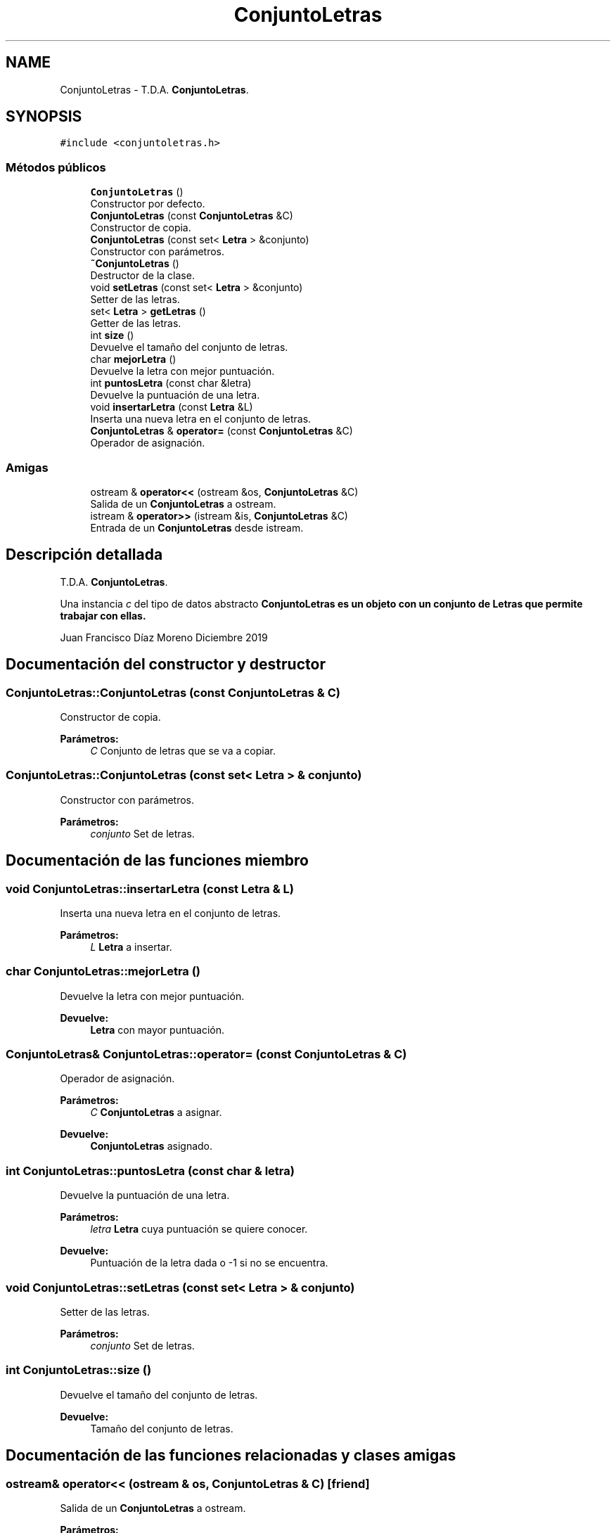 .TH "ConjuntoLetras" 3 "Sábado, 4 de Enero de 2020" "CifrasyLetras" \" -*- nroff -*-
.ad l
.nh
.SH NAME
ConjuntoLetras \- T\&.D\&.A\&. \fBConjuntoLetras\fP\&.  

.SH SYNOPSIS
.br
.PP
.PP
\fC#include <conjuntoletras\&.h>\fP
.SS "Métodos públicos"

.in +1c
.ti -1c
.RI "\fBConjuntoLetras\fP ()"
.br
.RI "Constructor por defecto\&. "
.ti -1c
.RI "\fBConjuntoLetras\fP (const \fBConjuntoLetras\fP &C)"
.br
.RI "Constructor de copia\&. "
.ti -1c
.RI "\fBConjuntoLetras\fP (const set< \fBLetra\fP > &conjunto)"
.br
.RI "Constructor con parámetros\&. "
.ti -1c
.RI "\fB~ConjuntoLetras\fP ()"
.br
.RI "Destructor de la clase\&. "
.ti -1c
.RI "void \fBsetLetras\fP (const set< \fBLetra\fP > &conjunto)"
.br
.RI "Setter de las letras\&. "
.ti -1c
.RI "set< \fBLetra\fP > \fBgetLetras\fP ()"
.br
.RI "Getter de las letras\&. "
.ti -1c
.RI "int \fBsize\fP ()"
.br
.RI "Devuelve el tamaño del conjunto de letras\&. "
.ti -1c
.RI "char \fBmejorLetra\fP ()"
.br
.RI "Devuelve la letra con mejor puntuación\&. "
.ti -1c
.RI "int \fBpuntosLetra\fP (const char &letra)"
.br
.RI "Devuelve la puntuación de una letra\&. "
.ti -1c
.RI "void \fBinsertarLetra\fP (const \fBLetra\fP &L)"
.br
.RI "Inserta una nueva letra en el conjunto de letras\&. "
.ti -1c
.RI "\fBConjuntoLetras\fP & \fBoperator=\fP (const \fBConjuntoLetras\fP &C)"
.br
.RI "Operador de asignación\&. "
.in -1c
.SS "Amigas"

.in +1c
.ti -1c
.RI "ostream & \fBoperator<<\fP (ostream &os, \fBConjuntoLetras\fP &C)"
.br
.RI "Salida de un \fBConjuntoLetras\fP a ostream\&. "
.ti -1c
.RI "istream & \fBoperator>>\fP (istream &is, \fBConjuntoLetras\fP &C)"
.br
.RI "Entrada de un \fBConjuntoLetras\fP desde istream\&. "
.in -1c
.SH "Descripción detallada"
.PP 
T\&.D\&.A\&. \fBConjuntoLetras\fP\&. 

Una instancia \fIc\fP del tipo de datos abstracto \fC\fBConjuntoLetras\fP\fP es un objeto con un conjunto de Letras que permite trabajar con ellas\&.
.PP
Juan Francisco Díaz Moreno  Diciembre 2019 
.SH "Documentación del constructor y destructor"
.PP 
.SS "ConjuntoLetras::ConjuntoLetras (const \fBConjuntoLetras\fP & C)"

.PP
Constructor de copia\&. 
.PP
\fBParámetros:\fP
.RS 4
\fIC\fP Conjunto de letras que se va a copiar\&. 
.RE
.PP

.SS "ConjuntoLetras::ConjuntoLetras (const set< \fBLetra\fP > & conjunto)"

.PP
Constructor con parámetros\&. 
.PP
\fBParámetros:\fP
.RS 4
\fIconjunto\fP Set de letras\&. 
.RE
.PP

.SH "Documentación de las funciones miembro"
.PP 
.SS "void ConjuntoLetras::insertarLetra (const \fBLetra\fP & L)"

.PP
Inserta una nueva letra en el conjunto de letras\&. 
.PP
\fBParámetros:\fP
.RS 4
\fIL\fP \fBLetra\fP a insertar\&. 
.RE
.PP

.SS "char ConjuntoLetras::mejorLetra ()"

.PP
Devuelve la letra con mejor puntuación\&. 
.PP
\fBDevuelve:\fP
.RS 4
\fBLetra\fP con mayor puntuación\&. 
.RE
.PP

.SS "\fBConjuntoLetras\fP& ConjuntoLetras::operator= (const \fBConjuntoLetras\fP & C)"

.PP
Operador de asignación\&. 
.PP
\fBParámetros:\fP
.RS 4
\fIC\fP \fBConjuntoLetras\fP a asignar\&. 
.RE
.PP
\fBDevuelve:\fP
.RS 4
\fBConjuntoLetras\fP asignado\&. 
.RE
.PP

.SS "int ConjuntoLetras::puntosLetra (const char & letra)"

.PP
Devuelve la puntuación de una letra\&. 
.PP
\fBParámetros:\fP
.RS 4
\fIletra\fP \fBLetra\fP cuya puntuación se quiere conocer\&. 
.RE
.PP
\fBDevuelve:\fP
.RS 4
Puntuación de la letra dada o -1 si no se encuentra\&. 
.RE
.PP

.SS "void ConjuntoLetras::setLetras (const set< \fBLetra\fP > & conjunto)"

.PP
Setter de las letras\&. 
.PP
\fBParámetros:\fP
.RS 4
\fIconjunto\fP Set de letras\&. 
.RE
.PP

.SS "int ConjuntoLetras::size ()"

.PP
Devuelve el tamaño del conjunto de letras\&. 
.PP
\fBDevuelve:\fP
.RS 4
Tamaño del conjunto de letras\&. 
.RE
.PP

.SH "Documentación de las funciones relacionadas y clases amigas"
.PP 
.SS "ostream& operator<< (ostream & os, \fBConjuntoLetras\fP & C)\fC [friend]\fP"

.PP
Salida de un \fBConjuntoLetras\fP a ostream\&. 
.PP
\fBParámetros:\fP
.RS 4
\fIos\fP Stream de salida\&. 
.br
\fIC\fP \fBConjuntoLetras\fP a escribir\&. 
.RE
.PP
\fBPostcondición:\fP
.RS 4
Se obtiene el \fBConjuntoLetras\fP con el formato adecuado\&. 
.RE
.PP

.SS "istream& operator>> (istream & is, \fBConjuntoLetras\fP & C)\fC [friend]\fP"

.PP
Entrada de un \fBConjuntoLetras\fP desde istream\&. 
.PP
\fBParámetros:\fP
.RS 4
\fIis\fP Stream de entrada\&. 
.br
\fIC\fP \fBConjuntoLetras\fP en el que se escribe\&. 
.RE
.PP
\fBValores devueltos:\fP
.RS 4
\fIEl\fP \fBConjuntoLetras\fP leído\&. 
.RE
.PP
\fBPrecondición:\fP
.RS 4
La entrada tiene el siguiente formato: Número de letras \fBLetra\fP Puntos Repeticiones \fBLetra\fP Puntos Repeticiones \&.\&.\&. 
.RE
.PP


.SH "Autor"
.PP 
Generado automáticamente por Doxygen para CifrasyLetras del código fuente\&.
